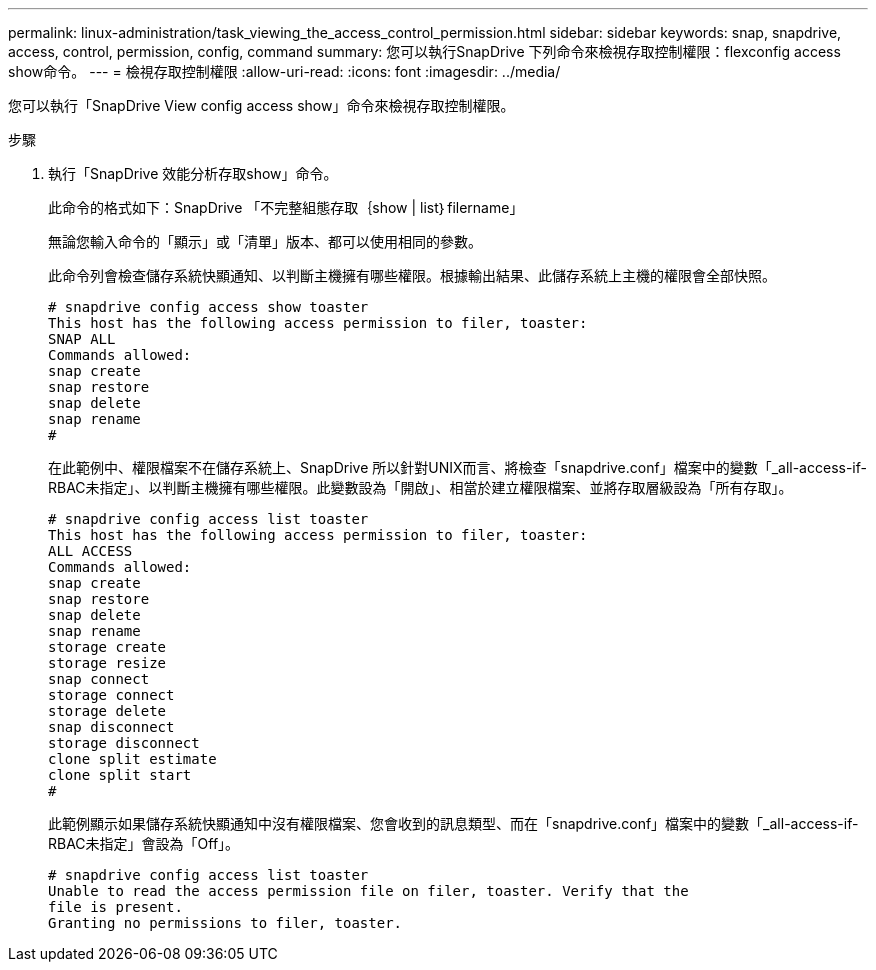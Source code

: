 ---
permalink: linux-administration/task_viewing_the_access_control_permission.html 
sidebar: sidebar 
keywords: snap, snapdrive, access, control, permission, config, command 
summary: 您可以執行SnapDrive 下列命令來檢視存取控制權限：flexconfig access show命令。 
---
= 檢視存取控制權限
:allow-uri-read: 
:icons: font
:imagesdir: ../media/


[role="lead"]
您可以執行「SnapDrive View config access show」命令來檢視存取控制權限。

.步驟
. 執行「SnapDrive 效能分析存取show」命令。
+
此命令的格式如下：SnapDrive 「不完整組態存取｛show | list｝filername」

+
無論您輸入命令的「顯示」或「清單」版本、都可以使用相同的參數。

+
此命令列會檢查儲存系統快顯通知、以判斷主機擁有哪些權限。根據輸出結果、此儲存系統上主機的權限會全部快照。

+
[listing]
----
# snapdrive config access show toaster
This host has the following access permission to filer, toaster:
SNAP ALL
Commands allowed:
snap create
snap restore
snap delete
snap rename
#
----
+
在此範例中、權限檔案不在儲存系統上、SnapDrive 所以針對UNIX而言、將檢查「snapdrive.conf」檔案中的變數「_all-access-if-RBAC未指定」、以判斷主機擁有哪些權限。此變數設為「開啟」、相當於建立權限檔案、並將存取層級設為「所有存取」。

+
[listing]
----
# snapdrive config access list toaster
This host has the following access permission to filer, toaster:
ALL ACCESS
Commands allowed:
snap create
snap restore
snap delete
snap rename
storage create
storage resize
snap connect
storage connect
storage delete
snap disconnect
storage disconnect
clone split estimate
clone split start
#
----
+
此範例顯示如果儲存系統快顯通知中沒有權限檔案、您會收到的訊息類型、而在「snapdrive.conf」檔案中的變數「_all-access-if-RBAC未指定」會設為「Off」。

+
[listing]
----
# snapdrive config access list toaster
Unable to read the access permission file on filer, toaster. Verify that the
file is present.
Granting no permissions to filer, toaster.
----

